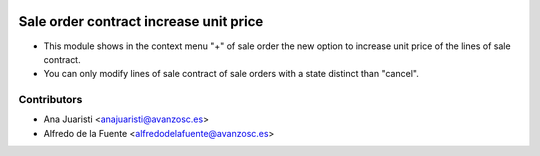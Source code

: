 .. image:: https://img.shields.io/badge/licence-AGPL--3-blue.svg
    :target: http://www.gnu.org/licenses/agpl-3.0-standalone.html
    :alt: License: AGPL-3

=======================================
Sale order contract increase unit price
=======================================
* This module shows in the context menu "+" of sale order the new option to
  increase unit price of the lines of sale contract.
* You can only modify lines of sale contract of sale orders with a state
  distinct than "cancel".

Contributors
------------
* Ana Juaristi <anajuaristi@avanzosc.es>
* Alfredo de la Fuente <alfredodelafuente@avanzosc.es>